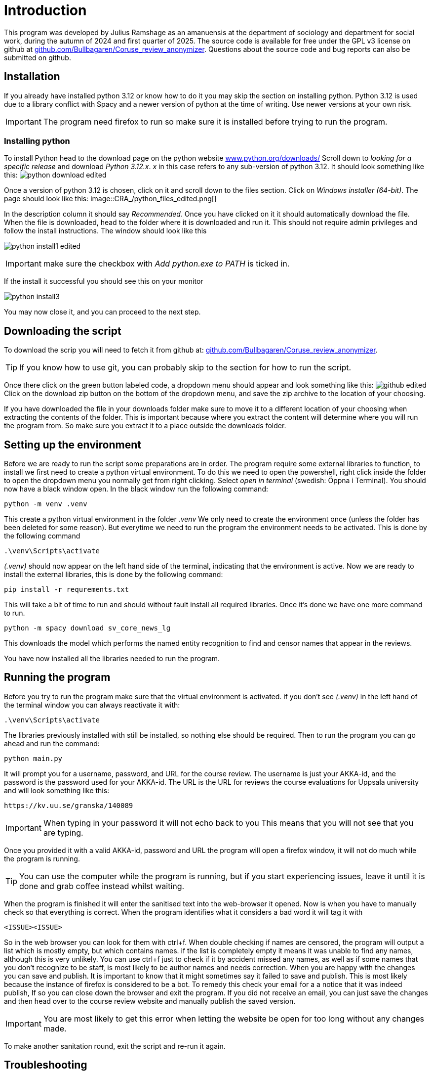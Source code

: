 = Introduction
:hide-uri-scheme:
:imagesdir: documentation_images

This program was developed by Julius Ramshage as an amanuensis at 
the department of sociology and department for 
social work, during the autumn of 2024 and first quarter of 2025. 
The source code is available for free under the GPL v3 license 
on github at https://github.com/Bullbagaren/Coruse_review_anonymizer. 
Questions about the source code and bug reports can also be submitted on github.

== Installation
If you already have installed python 3.12 or know how to do it you may
skip the section on installing python. Python 3.12 is used due to a library conflict with Spacy
and a newer version of python at the time of writing. Use newer versions at your own risk.


IMPORTANT: The program need firefox to run so make sure it is installed before 
trying to run the program.

=== Installing python
To install Python head to the download page on the python website https://www.python.org/downloads/
Scroll down to _looking for a specific release_ and download _Python 3.12.x_. _x_ in this case 
refers to any sub-version of python 3.12. It should look something like this: 
image:python_download_edited.png[]

Once a version of python 3.12 is chosen, click on it and scroll down to the files section.
Click on _Windows installer (64-bit)_. The page should look like this:
image::CRA_/python_files_edited.png[]

In the description column it should say _Recommended_.
Once you have clicked on it it
should automatically download the file.
When the file is downloaded, head to the folder where
it is downloaded and run it. This should not
require admin privileges and follow the install instructions.
The window should look like this


image:python_install1_edited.png[]

IMPORTANT: make sure the checkbox with _Add python.exe to PATH_ is ticked in.

If the install it successful you should see this on your monitor

image:python_install3.png[]

You may now close it, and you can proceed to the next step.

== Downloading the script
To download the scrip you will need to fetch it from github at: 
https://github.com/Bullbagaren/Coruse_review_anonymizer. 

TIP: If you know how to use git, you can probably skip to the 
section for how to run the script.

Once there click on the green button labeled code,
a dropdown menu should appear and look something like this:
image:github_edited.png[]
Click on the download zip button on the bottom of the dropdown menu,
and save the zip archive to the location of your choosing.

If you have downloaded the file in your downloads folder make sure to move
it to a different location of your choosing when extracting
the contents of the folder. This is important because where you extract
the content will determine where you will run the program from.
So make sure you extract it to a place outside the downloads folder.




== Setting up the environment
Before we are ready to run the script some preparations are in order.
The program require some external libraries to function, to install
we first need to create a python virtual environment. To do
this we need to open the powershell, right click inside the folder
to open the dropdown menu you normally get from right clicking.
Select _open in terminal_ (swedish: Öppna i Terminal).
You should now have a black window open. In the black window
run the following command:

[source, powershell]
----
python -m venv .venv
----
This create a python virtual environment in the folder _.venv_
We only need to create the environment once (unless the folder
has been deleted for some reason). But everytime we need to
run the program the environment needs to be activated. This is
done by the following command
[source, powershell]
----
.\venv\Scripts\activate
----
_(.venv)_ should now appear on the left hand side of the terminal,
indicating that the environment is active. Now we are ready to install
the external libraries, this is done by the following command:

[source, powershell]
----
pip install -r requrements.txt
----
This will take a bit of time to run and should without fault install all 
required libraries. Once it's done we have one more command to run.
[source, powershell]
----
python -m spacy download sv_core_news_lg
----
This downloads the model which performs the named entity recognition
to find and censor names that appear in the reviews. 


You have now installed all the libraries needed to run the program. 

== Running the program
Before you try to run the program make sure that the virtual environment is activated. 
if you don't see _(.venv)_ in the left hand of the terminal window you can always
reactivate it with: 
[source, powershell]
----
.\venv\Scripts\activate
----
The libraries previously installed with still be installed, so nothing else should be required.
Then to run the program you can go ahead and run the command:
[source, powershell]
----
python main.py
----
It will prompt you for a username, password, and URL for the course review. 
The username is just your AKKA-id, and the password is the password used 
for your AKKA-id. The URL is the URL for reviews the course evaluations
for Uppsala university and will look something like this:

----
https://kv.uu.se/granska/140089
----

IMPORTANT: When typing in your password it will not echo back to you
This means that you will not see that you are typing.

Once you provided it with a valid AKKA-id, password and URL
the program will open a firefox window, it will not do much while the program
is running.

TIP: You can use the computer while the program is running, but if you start
experiencing issues, leave it until it is done and grab coffee instead whilst waiting.

When the program is finished it will enter the sanitised text into the web-browser
it opened. Now is when you have to manually check so that everything is correct.
When the program identifies what it considers a bad word it will tag it with


----
<ISSUE><ISSUE>
----
So in the web browser you can look for them with ctrl+f. When double checking if names
are censored, the program will output a list which is mostly empty, but which contains names.
if the list is completely empty it means it was unable to find any names,
although this is very unlikely. You can use ctrl+f just to check if it by accident missed
any names, as well as if some names that you don't recognize to be staff, is most
likely to be author names and needs correction. When you are happy with the changes you
can save and publish. It is important to know that it might sometimes say it failed to
save and publish. This is most likely because the instance of firefox is considered to
be a bot. To remedy this check your email for a a notice that it was indeed publish,
If so you can close down the browser and exit the program. If you did not receive an email,
you can just save the changes and then head over to the course review website and
manually publish the saved version.



IMPORTANT: You are most likely to get this error when letting the website be open for too 
long without any changes made. 

To make another sanitation round, exit the script and re-run it again. 


== Troubleshooting

=== Basic troubleshooting step

If the programs runs but can't change anything, i.e. it throws an error saying that
the URL must be wrong, first double check so the URL is correct, secondly make sure
you have the privileges to review and edit the course reviews. It
should also go without saying that you have doublechecked so that you have
correctly spelled your AKKA-id and password. If the issue still persists, move on
to the next step


Make sure that the virtual environment is activated. So remember to check
that it does in fact say (.venv) next to your username in the terminal (black window).


=== More advanced steps

Second step would be to make sure that it is not the python library spacy which is
causing issues with the version of python, or any other library for that matter of fact.
First step to try and resolve the issue is to repeat the step were we install the
libraries using the requirements.txt file. If the issue still persists, try installing
different versions of python, spacy during the development period of this
application proved to be temperamental depending on the version of python that
was used. If the issue still persists ask someone who knows more or open
an issue on github and please provide the full error message in any issue
that you decide to open.



